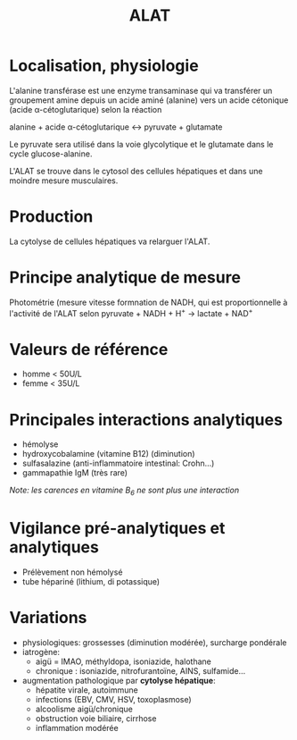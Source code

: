 :PROPERTIES:
:ID:       5e5778f1-dfd3-4268-8ddd-05d16957a6c5
:END:
#+title: ALAT
#+filetags: biochimie

* Localisation, physiologie

L'alanine transférase est une enzyme transaminase qui va transférer un
groupement amine depuis un acide aminé (alanine) vers un acide cétonique
(acide α-cétoglutarique) selon la réaction

alanine + acide α-cétoglutarique ↔ pyruvate + glutamate

Le pyruvate sera utilisé dans la voie glycolytique et le glutamate dans
le cycle glucose-alanine.

L'ALAT se trouve dans le cytosol des cellules hépatiques et dans une
moindre mesure musculaires.

* Production
La cytolyse de cellules hépatiques va relarguer l'ALAT.

* Principe analytique de mesure
Photométrie (mesure vitesse formnation de NADH, qui est proportionnelle à l'activité de l'ALAT selon
pyruvate + NADH + H^{+} → lactate + NAD^{+}

* Valeurs de référence
- homme < 50U/L
- femme < 35U/L

* Principales interactions analytiques
- hémolyse
- hydroxycobalamine (vitamine B12) (diminution)
- sulfasalazine (anti-inflammatoire intestinal: Crohn...)
- gammapathie IgM (très rare)

/Note: les carences en vitamine B_{6} ne sont plus une interaction/

* Vigilance pré-analytiques et analytiques
- Prélèvement non hémolysé
- tube hépariné (lithium, di potassique)

* Variations
- physiologiques: grossesses (diminution modérée), surcharge pondérale
- iatrogène:
  - aigü = IMAO, méthyldopa, isoniazide, halothane
  - chronique : isoniazide, nitrofurantoïne, AINS, sulfamide...
- augmentation pathologique par *cytolyse hépatique*:
  - hépatite virale, autoimmune
  - infections (EBV, CMV, HSV, toxoplasmose)
  - alcoolisme aigü/chronique
  - obstruction voie biliaire, cirrhose
  - inflammation modérée
